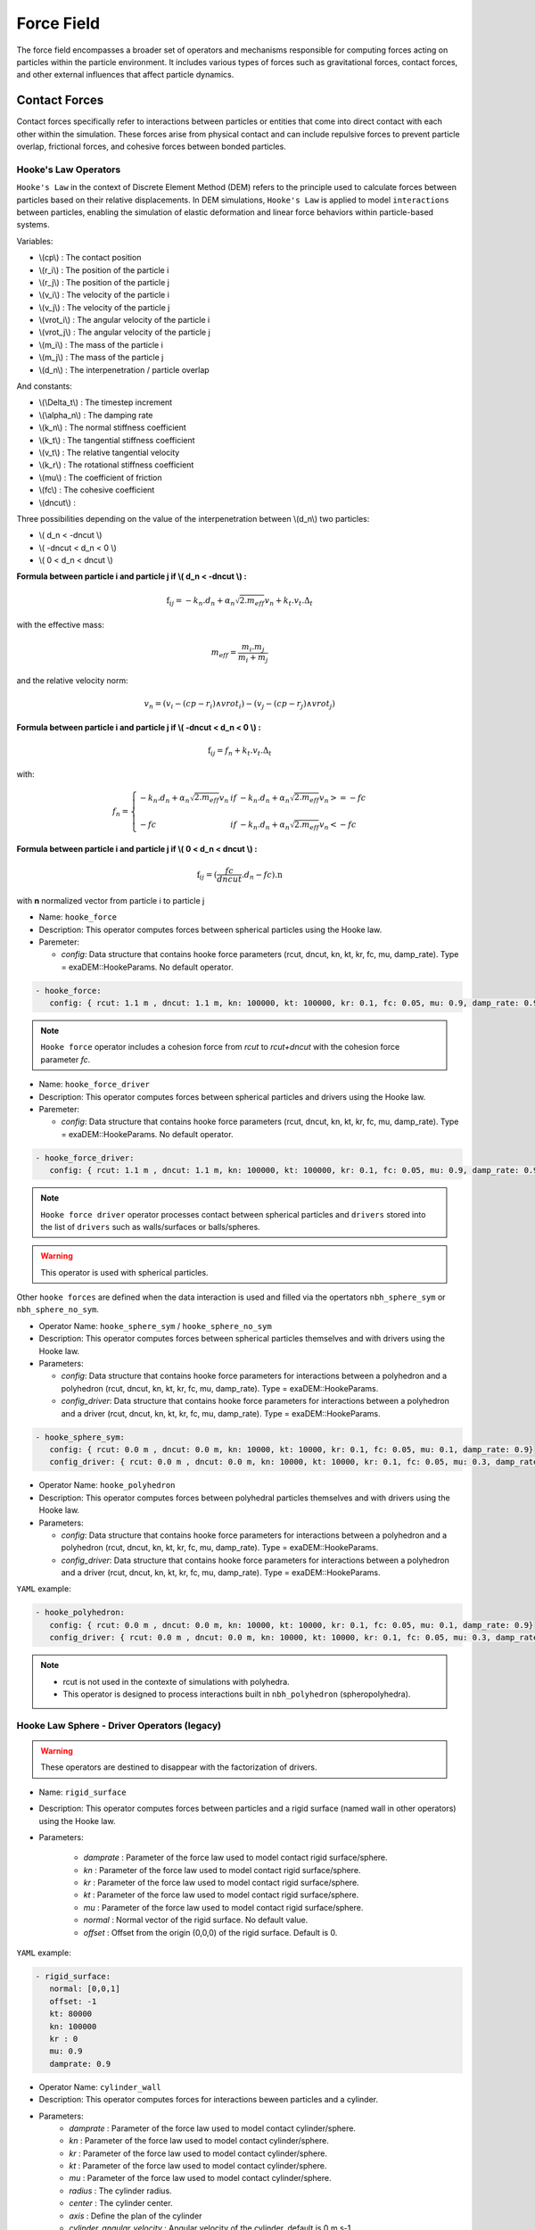 Force Field
===========

The force field encompasses a broader set of operators and mechanisms responsible for computing forces acting on particles within the particle environment. It includes various types of forces such as gravitational forces, contact forces, and other external influences that affect particle dynamics.

Contact Forces
--------------

Contact forces specifically refer to interactions between particles or entities that come into direct contact with each other within the simulation. These forces arise from physical contact and can include repulsive forces to prevent particle overlap, frictional forces, and cohesive forces between bonded particles.


Hooke's Law Operators
^^^^^^^^^^^^^^^^^^^^^

``Hooke's Law`` in the context of Discrete Element Method (DEM) refers to the principle used to calculate forces between particles based on their relative displacements. In DEM simulations, ``Hooke's Law`` is applied to model ``interactions`` between particles, enabling the simulation of elastic deformation and linear force behaviors within particle-based systems.


Variables:

* \\(cp\\) : The contact position
* \\(r_i\\) : The position of the particle i
* \\(r_j\\) : The position of the particle j
* \\(v_i\\) : The velocity of the particle i
* \\(v_j\\) : The velocity of the particle j
* \\(vrot_i\\) : The angular velocity of the particle i
* \\(vrot_j\\) : The angular velocity of the particle j
* \\(m_i\\) : The mass of the particle i
* \\(m_j\\) : The mass of the particle j
* \\(d_n\\) : The interpenetration / particle overlap

And constants:

* \\(\\Delta_t\\) : The timestep increment
* \\(\\alpha_n\\) : The damping rate
* \\(k_n\\) : The normal stiffness coefficient
* \\(k_t\\) : The tangential stiffness coefficient
* \\(v_t\\) : The relative tangential velocity 
* \\(k_r\\) : The rotational stiffness coefficient
* \\(\mu\\) : The coefficient of friction
* \\(fc\\) : The cohesive coefficient
* \\(dncut\\) : 


Three possibilities depending on the value of the interpenetration between \\(d_n\\) two particles:

*  \\( d_n < -dncut \\)
*  \\( -dncut < d_n < 0 \\)
*  \\( 0 < d_n < dncut \\)

**Formula between particle i and particle j if \\( d_n < -dncut \\) :**


.. math::

  \textbf{f}_{ij} =  -k_n . d_n + \alpha_n \sqrt{2.m_{eff}} v_n + k_t . v_t . \Delta_t

with the effective mass:

.. math::

  m_{eff} = \frac{m_i.m_j}{m_i+m_j}

and the relative velocity norm:

.. math::

  v_n = (v_i - (cp - r_i) \wedge vrot_i) - (v_j - (cp - r_j) \wedge vrot_j) 

**Formula between particle i and particle j if \\( -dncut < d_n < 0 \\) :**

.. math::

  \textbf{f}_{ij} = f_n + k_t . v_t . \Delta_t

with:

.. math::

   f_n =\left \{
   \begin{array}{lcl}
   -k_n . d_n + \alpha_n \sqrt{2.m_{eff}} v_n  &  if  & -k_n . d_n + \alpha_n \sqrt{2.m_{eff}} v_n >= -fc \\
   & & \\
   -fc & if  & -k_n . d_n + \alpha_n \sqrt{2.m_{eff}} v_n < -fc 
   \end{array} 
   \right.


**Formula between particle i and particle j if \\( 0 < d_n < dncut \\) :**

.. math::

  \textbf{f}_{ij} = (\frac{fc}{dncut} . d_n - fc) . \textbf{n}

with **n** normalized vector from particle i to particle j

* Name: ``hooke_force``
* Description: This operator computes forces between spherical particles using the Hooke law. 
* Paremeter:

  * `config`:  Data structure that contains hooke force parameters (rcut, dncut, kn, kt, kr, fc, mu, damp_rate). Type = exaDEM::HookeParams. No default operator.

.. code-block:: yaml

   - hooke_force:
      config: { rcut: 1.1 m , dncut: 1.1 m, kn: 100000, kt: 100000, kr: 0.1, fc: 0.05, mu: 0.9, damp_rate: 0.9}

.. note::

  ``Hooke force`` operator includes a cohesion force from `rcut` to `rcut+dncut` with the cohesion force parameter `fc`.

* Name: ``hooke_force_driver``
* Description: This operator computes forces between spherical particles and drivers using the Hooke law. 
* Paremeter:

  * `config`:  Data structure that contains hooke force parameters (rcut, dncut, kn, kt, kr, fc, mu, damp_rate). Type = exaDEM::HookeParams. No default operator.

.. code-block:: yaml

   - hooke_force_driver:
      config: { rcut: 1.1 m , dncut: 1.1 m, kn: 100000, kt: 100000, kr: 0.1, fc: 0.05, mu: 0.9, damp_rate: 0.9}


.. note::

  ``Hooke force driver`` operator processes contact between spherical particles and ``drivers`` stored into the list of ``drivers`` such as walls/surfaces or balls/spheres. 

.. warning::

  This operator is used with spherical particles.


Other ``hooke forces`` are defined when the data interaction is used and filled via the opertators ``nbh_sphere_sym`` or ``nbh_sphere_no_sym``.

* Operator Name: ``hooke_sphere_sym`` / ``hooke_sphere_no_sym``
* Description: This operator computes forces between spherical particles themselves and with drivers using the Hooke law.
* Parameters:

  * `config`:  Data structure that contains hooke force parameters for interactions between a polyhedron and a polyhedron (rcut, dncut, kn, kt, kr, fc, mu, damp_rate). Type = exaDEM::HookeParams.
  * `config_driver`:  Data structure that contains hooke force parameters for interactions between a polyhedron and a driver (rcut, dncut, kn, kt, kr, fc, mu, damp_rate). Type = exaDEM::HookeParams.

.. code-block:: yaml

   - hooke_sphere_sym:
      config: { rcut: 0.0 m , dncut: 0.0 m, kn: 10000, kt: 10000, kr: 0.1, fc: 0.05, mu: 0.1, damp_rate: 0.9}
      config_driver: { rcut: 0.0 m , dncut: 0.0 m, kn: 10000, kt: 10000, kr: 0.1, fc: 0.05, mu: 0.3, damp_rate: 0.9}

* Operator Name: ``hooke_polyhedron``
* Description: This operator computes forces between polyhedral particles themselves and with drivers using the Hooke law.
* Parameters:

  * `config`:  Data structure that contains hooke force parameters for interactions between a polyhedron and a polyhedron (rcut, dncut, kn, kt, kr, fc, mu, damp_rate). Type = exaDEM::HookeParams.
  * `config_driver`:  Data structure that contains hooke force parameters for interactions between a polyhedron and a driver (rcut, dncut, kn, kt, kr, fc, mu, damp_rate). Type = exaDEM::HookeParams.

``YAML`` example:


.. code-block:: yaml

   - hooke_polyhedron:
      config: { rcut: 0.0 m , dncut: 0.0 m, kn: 10000, kt: 10000, kr: 0.1, fc: 0.05, mu: 0.1, damp_rate: 0.9}
      config_driver: { rcut: 0.0 m , dncut: 0.0 m, kn: 10000, kt: 10000, kr: 0.1, fc: 0.05, mu: 0.3, damp_rate: 0.9}

.. note::

  - rcut is not used in the contexte of simulations with polyhedra.
  - This operator is designed to process interactions built in ``nbh_polyhedron`` (spheropolyhedra).

Hooke Law Sphere - Driver Operators (legacy)
^^^^^^^^^^^^^^^^^^^^^^^^^^^^^^^^^^^^^^^^^^^^

.. warning::

  These operators are destined to disappear with the factorization of drivers.

* Name: ``rigid_surface``
* Description: This operator computes forces between particles and a rigid surface (named wall in other operators) using the Hooke law.          
* Parameters:

   * `damprate` : Parameter of the force law used to model contact rigid surface/sphere.
   * `kn` : Parameter of the force law used to model contact rigid surface/sphere.
   * `kr` : Parameter of the force law used to model contact rigid surface/sphere.
   * `kt` : Parameter of the force law used to model contact rigid surface/sphere.
   * `mu` : Parameter of the force law used to model contact rigid surface/sphere.
   * `normal` : Normal vector of the rigid surface. No default value.
   * `offset` : Offset from the origin (0,0,0) of the rigid surface. Default is 0.

``YAML`` example:

.. code-block:: yaml

   - rigid_surface:
      normal: [0,0,1]
      offset: -1
      kt: 80000
      kn: 100000
      kr : 0
      mu: 0.9
      damprate: 0.9

* Operator Name: ``cylinder_wall``
* Description: This operator computes forces for interactions beween particles and a cylinder.
* Parameters:
   * `damprate` : Parameter of the force law used to model contact cylinder/sphere.
   * `kn` : Parameter of the force law used to model contact cylinder/sphere.
   * `kr` : Parameter of the force law used to model contact cylinder/sphere.
   * `kt` : Parameter of the force law used to model contact cylinder/sphere.
   * `mu` : Parameter of the force law used to model contact cylinder/sphere.
   * `radius` : The cylinder radius.
   * `center` : The cylinder center.
   * `axis` : Define the plan of the cylinder
   * `cylinder_angular_velocity` : Angular velocity of the cylinder, default is 0 m.s-1

``YAML`` example:

.. code-block:: yaml

  - cylinder_wall:
     radius: 100
     center: [50,50,50]
     axis: [1,0,1]
     cylinder_angular_velocity: [0,0.017,0]
     kt: 80000
     kn: 100000
     kr : 0
     mu: 0.3
     damprate: 0.9

External Forces
---------------

External forces are additional influences acting on particles within the simulation environment, originating from sources outside the particle system itself. These forces can include environmental factors like wind, fluid flow, or magnetic fields, as well as user-defined forces applied to specific particles or regions.

Gravity Operator
^^^^^^^^^^^^^^^^

Formula:

.. math::
   :label: eqgravity

   \textbf{f} = m.\textbf{g}  

With **f** the forces, m the particle mass, and **g** the gravity constant.

* Operator Name: ``gravity_force``
* Description: This operator computes forces related to the gravity. 
* Parameter:

  * `gravity`:  Define the gravity constant in function of the gravity axis, default value are x axis = 0, y axis = 0 and z axis = -9.807

``YAML`` example:

.. code-block:: yaml

   - gravity_force:
      gravity: [0,0,-0.009807]


Quadratic Drag Force
^^^^^^^^^^^^^^^^^^^^

Formula:

.. math::

   \textbf{f} = -\mu.cx.\|v\|.\textbf{v}  

With **f** the particle forces, cx the aerodynamic coefficient, and \\(\\mu\\) the drag coefficient, \||v\|| the norm of the particle velocity, and **v** the particle velocity.

* Operator Name: ``quadratic_force``
* Description: External forces that model air or fluid, f = - mu * cx * norm(v) * vector(v).
* Parameter:

  * `cx` :  aerodynamic coefficient, default value is for air = 0.38.
  * `mu` : drag coefficient. default value is for air = 0.000015.


``YAML`` example:  see example `quadratic-force-test/QuadraticForceInput.msp`

.. code-block:: yaml

   - quadratic_force:
      cx: 0.38
      mu: 0.0000015

Fluid Grid Force
^^^^^^^^^^^^^^^^

* Operator Name: ``sphere_fluid_friction``
* Description: External forces that model a fluid computed from a grid such as: f = ||fv - pv|| 

.. math::

	dv = fv - pv 

.. math::

  f = cx . dv . ||dv|| . \pi . r . r.

With `fv` the fuild velocity, `pv` the particle velocity, `r` the particle radius and `cx` a coefficient set to 1 by default.

.. note::

  The fluid velocity `fv` for each point of the grid has been defined by the operator `set_cell_values` (pure exaNBody operator)

